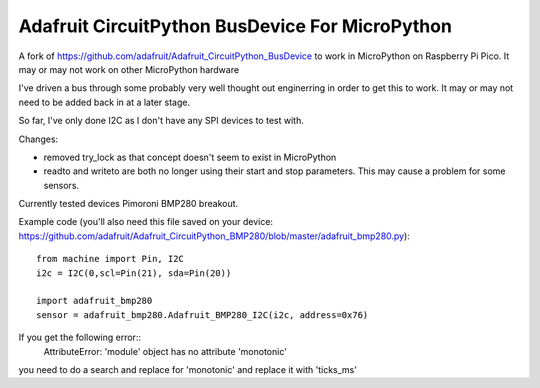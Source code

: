 Adafruit CircuitPython BusDevice For MicroPython
================================

A fork of https://github.com/adafruit/Adafruit_CircuitPython_BusDevice to work in MicroPython on Raspberry Pi Pico. It may or may not work on other MicroPython hardware

I've driven a bus through some probably very well thought out enginerring in order to get this to work. It may or may not need to be added back in at a later stage.

So far, I've only done I2C as I don't have any SPI devices to test with.

Changes:

- removed try_lock as that concept doesn't seem to exist in MicroPython
- readto and writeto are both no longer using their start and stop parameters. This may cause a problem for some sensors.

Currently tested devices
Pimoroni BMP280 breakout.

Example code (you'll also need this file saved on your device: https://github.com/adafruit/Adafruit_CircuitPython_BMP280/blob/master/adafruit_bmp280.py)::

    from machine import Pin, I2C
    i2c = I2C(0,scl=Pin(21), sda=Pin(20))

    import adafruit_bmp280
    sensor = adafruit_bmp280.Adafruit_BMP280_I2C(i2c, address=0x76)

If you get the following error::
    AttributeError: 'module' object has no attribute 'monotonic'
    
you need to do a search and replace for 'monotonic' and replace it with 'ticks_ms'
